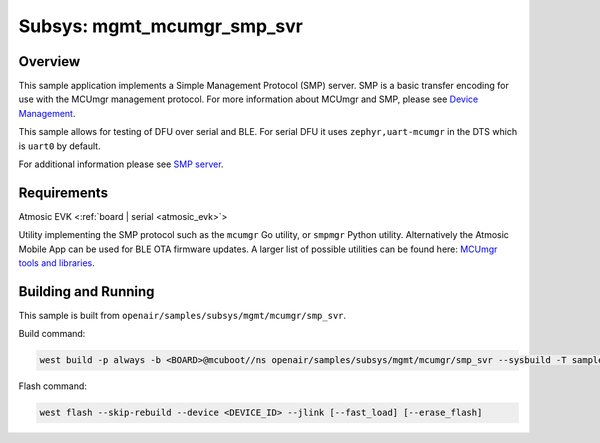 .. _smp_svr

Subsys: mgmt_mcumgr_smp_svr
###########################

Overview
********

This sample application implements a Simple Management Protocol (SMP) server.
SMP is a basic transfer encoding for use with the MCUmgr management protocol.
For more information about MCUmgr and SMP, please see `Device Management <https://docs.zephyrproject.org/latest/services/device_mgmt/index.html>`_.

This sample allows for testing of DFU over serial and BLE.
For serial DFU it uses ``zephyr,uart-mcumgr`` in the DTS which is ``uart0`` by default.

For additional information please see `SMP server <https://docs.zephyrproject.org/latest/samples/subsys/mgmt/mcumgr/smp_svr/README.html>`_.

Requirements
************

Atmosic EVK <:ref:`board | serial <atmosic_evk>`>

Utility implementing the SMP protocol such as the ``mcumgr`` Go utility, or ``smpmgr`` Python utility.
Alternatively the Atmosic Mobile App can be used for BLE OTA firmware updates.
A larger list of possible utilities can be found here: `MCUmgr tools and libraries <https://docs.zephyrproject.org/latest/services/device_mgmt/mcumgr.html#tools-libraries>`_.

Building and Running
********************

This sample is built from ``openair/samples/subsys/mgmt/mcumgr/smp_svr``.

Build command:

.. code-block:: bash

    west build -p always -b <BOARD>@mcuboot//ns openair/samples/subsys/mgmt/mcumgr/smp_svr --sysbuild -T samples.subsys.mgmt.mcumgr.smp_svr.atm.mcuboot

Flash command:

.. code-block:: bash

    west flash --skip-rebuild --device <DEVICE_ID> --jlink [--fast_load] [--erase_flash]
